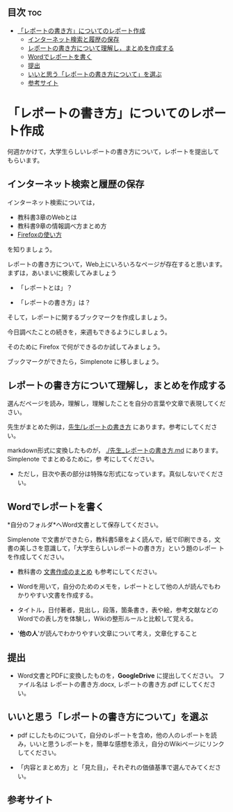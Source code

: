 ** 目次									:toc:
 - [[#レポートの書き方についてのレポート作成][「レポートの書き方」についてのレポート作成]]
   - [[#インターネット検索と履歴の保存][インターネット検索と履歴の保存]]
   - [[#レポートの書き方について理解しまとめを作成する][レポートの書き方について理解し，まとめを作成する]]
   - [[#wordでレポートを書く][Wordでレポートを書く]]
   - [[#提出][提出]]
   - [[#いいと思うレポートの書き方についてを選ぶ][いいと思う「レポートの書き方について」を選ぶ]]
   - [[#参考サイト][参考サイト]]

* 「レポートの書き方」についてのレポート作成

何週かかけて，大学生らしいレポートの書き方について，レポートを提出して
もらいます。

** インターネット検索と履歴の保存

インターネット検索については，
- 教科書3章のWebとは
- 教科書9章の情報調べ方まとめ方
- [[./Firefoxの使い方.org][Firefoxの使い方]] 
を知りましょう。

レポートの書き方について，Web上にいろいろなページが存在すると思います。
まずは，あいまいに検索してみましょう

- 「レポートとは」？

- 「レポートの書き方」は？

そして，レポートに関するブックマークを作成しましょう。

今日調べたことの続きを，来週もできるようにしましょう。

そのために Firefox で何ができるのか試してみましょう。

ブックマークができたら，Simplenote に移しましょう。

** レポートの書き方について理解し，まとめを作成する

選んだページを読み，理解し，理解したことを自分の言葉や文章で表現してください。

先生がまとめた例は，[[./先生_レポートの書き方.org][先生/レポートの書き方]] にあります。参考にしてください。

markdown形式に変換したものが，
[[./先生_レポートの書き方.md]] にあります。Simplenote でまとめるために，参
考にしてください。
- ただし，目次や表の部分は特殊な形式になっています。真似しないでくださ
  い。

** Wordでレポートを書く

*自分のフォルダ*へWord文書として保存してください。

Simplenote で文書ができたら，教科書5章をよく読んで，紙で印刷できる，文
書の美しさを意識して，「大学生らしいレポートの書き方」という題のレポー
トを作成してください。

-  教科書の [[../教科書/文書作成のまとめ.org][文書作成のまとめ]] も参考にしてください。

-  Wordを用いて，自分のためのメモを，レポートとして他の人が読んでもわかりやすい文書を作成する。

-  タイトル，日付著者，見出し，段落，箇条書き，表や絵，参考文献などのWordでの表し方を体験し，Wikiの整形ルールと比較して覚える。

-  '*他の人*'が読んでわかりやすい文章について考え，文章化すること

** 提出

-  Word文書とPDFに変換したものを，*GoogleDrive* に提出してください。
   ファイル名は レポートの書き方.docx, レポートの書き方.pdf
   にしてください。

** いいと思う「レポートの書き方について」を選ぶ

-  pdf にしたものについて，自分のレポートを含め，他の人のレポートを読み，いいと思うレポートを，簡単な感想を添え，自分のWikiページにリンクしてください。

-  「内容とまとめ方」と「見た目」，それぞれの価値基準で選んでみてください。

** 参考サイト

